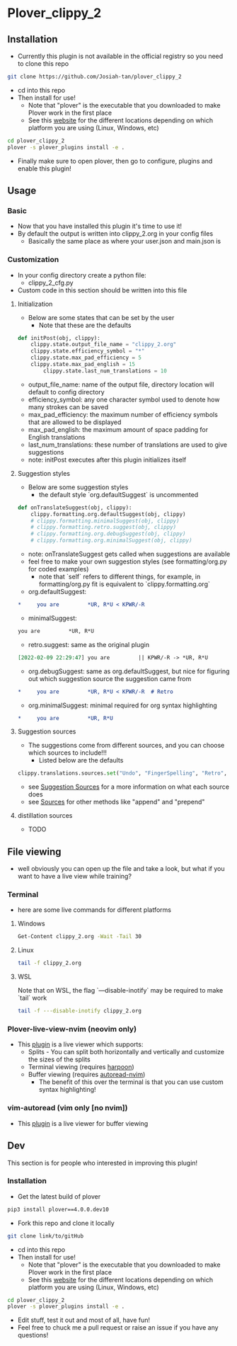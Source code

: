 #+OPTIONS: ^:nil
* Plover_clippy_2
** Installation
- Currently this plugin is not available in the official registry so you need to clone this repo
#+BEGIN_SRC bash
git clone https://github.com/Josiah-tan/plover_clippy_2 
#+END_SRC
- cd into this repo
- Then install for use!
	- Note that "plover" is the executable that you downloaded to make Plover work in the first place
	- See this [[https://plover.readthedocs.io/en/latest/cli_reference.html][website]] for the different locations depending on which platform you are using (Linux, Windows, etc)
#+BEGIN_SRC bash
cd plover_clippy_2
plover -s plover_plugins install -e .
#+END_SRC
- Finally make sure to open plover, then go to configure, plugins and enable this plugin!
** Usage
*** Basic
- Now that you have installed this plugin it's time to use it!
- By default the output is written into clippy_2.org in your config files
	- Basically the same place as where your user.json and main.json is
*** Customization
- In your config directory create a python file:
	- clippy_2_cfg.py
- Custom code in this section should be written into this file
**** Initialization
- Below are some states that can be set by the user
	- Note that these are the defaults
#+BEGIN_SRC python
def initPost(obj, clippy):
    clippy.state.output_file_name = "clippy_2.org"
    clippy.state.efficiency_symbol = "*"
    clippy.state.max_pad_efficiency = 5
    clippy.state.max_pad_english = 15
		clippy.state.last_num_translations = 10
#+END_SRC
- output_file_name: name of the output file, directory location will default to config directory
- efficiency_symbol: any one character symbol used to denote how many strokes can be saved
- max_pad_efficiency: the maximum number of efficiency symbols that are allowed to be displayed
- max_pad_english: the maximum amount of space padding for English translations
- last_num_translations: these number of translations are used to give suggestions
- note: initPost executes after this plugin initializes itself
**** Suggestion styles
- Below are some suggestion styles
	- the default style `org.defaultSuggest` is uncommented
#+BEGIN_SRC python
def onTranslateSuggest(obj, clippy):
    clippy.formatting.org.defaultSuggest(obj, clippy)
    # clippy.formatting.minimalSuggest(obj, clippy)
    # clippy.formatting.retro.suggest(obj, clippy)
    # clippy.formatting.org.debugSuggest(obj, clippy)
    # clippy.formatting.org.minimalSuggest(obj, clippy)
#+END_SRC
- note: onTranslateSuggest gets called when suggestions are available
- feel free to make your own suggestion styles (see formatting/org.py for coded examples)
	- note that `self` refers to different things, for example, in formatting/org.py fit is equivalent to `clippy.formatting.org`
- org.defaultSuggest:
#+BEGIN_SRC org
*     you are         *UR, R*U < KPWR/-R
#+END_SRC
- minimalSuggest:
#+BEGIN_SRC org
you are         *UR, R*U
#+END_SRC
- retro.suggest: same as the original plugin
#+BEGIN_SRC org
[2022-02-09 22:29:47] you are         || KPWR/-R -> *UR, R*U
#+END_SRC
- org.debugSuggest: same as org.defaultSuggest, but nice for figuring out which suggestion source the suggestion came from
#+BEGIN_SRC org
*     you are         *UR, R*U < KPWR/-R  # Retro
#+END_SRC
- org.minimalSuggest: minimal required for org syntax highlighting
#+BEGIN_SRC org
*     you are         *UR, R*U
#+END_SRC
**** Suggestion sources
- The suggestions come from different sources, and you can choose which sources to include!!!
	- Listed below are the defaults
#+BEGIN_SRC python
clippy.translations.sources.set("Undo", "FingerSpelling", "Retro", "Tkfps")
#+END_SRC
- see [[file:docs.org::*Suggestion Sources][Suggestion Sources]] for a more information on what each source does
- see [[file:docs.org::*Sources][Sources]] for other methods like "append" and "prepend"
**** distillation sources
- TODO
** File viewing
- well obviously you can open up the file and take a look, but what if you want to have a live view while training?
*** Terminal
- here are some live commands for different platforms
**** Windows
#+BEGIN_SRC bash
Get-Content clippy_2.org -Wait -Tail 30
#+END_SRC
**** Linux
#+BEGIN_SRC bash
tail -f clippy_2.org
#+END_SRC
**** WSL
Note that on WSL, the flag `---disable-inotify` may be required to make `tail` work
#+BEGIN_SRC bash
tail -f ---disable-inotify clippy_2.org
#+END_SRC
*** Plover-live-view-nvim (neovim only)
- This [[https://github.com/Josiah-tan/plover-live-view-nvim][plugin]] is a live viewer which supports:
	- Splits - You can split both horizontally and vertically and customize the sizes of the splits
	- Terminal viewing (requires [[https://github.com/ThePrimeagen/harpoon][harpoon]])
	- Buffer viewing (requires [[https://github.com/Josiah-tan/autoread-nvim][autoread-nvim]])
	 - The benefit of this over the terminal is that you can use custom syntax highlighting!
*** vim-autoread (vim only [no nvim])
- This [[https://github.com/chrisbra/vim-autoread][plugin]] is a live viewer for buffer viewing
** Dev
This section is for people who interested in improving this plugin!
*** Installation
- Get the latest build of plover
#+BEGIN_SRC bash
pip3 install plover==4.0.0.dev10
#+END_SRC
- Fork this repo and clone it locally
#+BEGIN_SRC bash
git clone link/to/gitHub
#+END_SRC
- cd into this repo
- Then install for use!
	- Note that "plover" is the executable that you downloaded to make Plover work in the first place
	- See this [[https://plover.readthedocs.io/en/latest/cli_reference.html][website]] for the different locations depending on which platform you are using (Linux, Windows, etc)
#+BEGIN_SRC bash
cd plover_clippy_2
plover -s plover_plugins install -e .
#+END_SRC
- Edit stuff, test it out and most of all, have fun!
- Feel free to chuck me a pull request or raise an issue if you have any questions!
